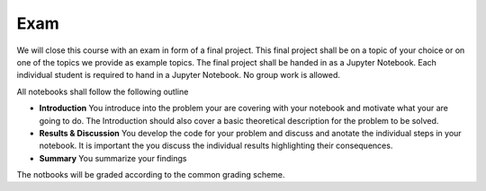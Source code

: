 .. Lecture 1 documentation master file, created by
   sphinx-quickstart on Tue Mar 31 09:23:39 2020.
   You can adapt this file completely to your liking, but it should at least
   contain the root `toctree` directive.

Exam
====

We will close this course with an exam in form of a final project.
This final project shall be on a topic of your choice or on one of the topics we provide as example topics.
The final project shall be handed in as a Jupyter Notebook. Each individual student is required to hand in a Jupyter Notebook. No group work is allowed.

All notebooks shall follow the following outline

- **Introduction** You introduce into the problem your are covering with your notebook and motivate what your are going to do. The Introduction should also cover a basic theoretical description for the problem to be solved.
- **Results & Discussion** You develop the code for your problem and discuss and anotate the individual steps in your notebook. It is important the you discuss the individual results highlighting their consequences.
- **Summary** You summarize your findings


The notbooks will be graded according to the common grading scheme.

